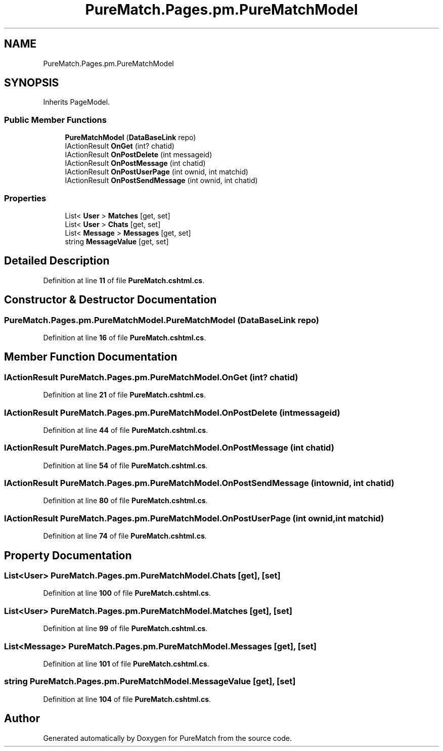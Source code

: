 .TH "PureMatch.Pages.pm.PureMatchModel" 3 "PureMatch" \" -*- nroff -*-
.ad l
.nh
.SH NAME
PureMatch.Pages.pm.PureMatchModel
.SH SYNOPSIS
.br
.PP
.PP
Inherits PageModel\&.
.SS "Public Member Functions"

.in +1c
.ti -1c
.RI "\fBPureMatchModel\fP (\fBDataBaseLink\fP repo)"
.br
.ti -1c
.RI "IActionResult \fBOnGet\fP (int? chatid)"
.br
.ti -1c
.RI "IActionResult \fBOnPostDelete\fP (int messageid)"
.br
.ti -1c
.RI "IActionResult \fBOnPostMessage\fP (int chatid)"
.br
.ti -1c
.RI "IActionResult \fBOnPostUserPage\fP (int ownid, int matchid)"
.br
.ti -1c
.RI "IActionResult \fBOnPostSendMessage\fP (int ownid, int chatid)"
.br
.in -1c
.SS "Properties"

.in +1c
.ti -1c
.RI "List< \fBUser\fP > \fBMatches\fP\fR [get, set]\fP"
.br
.ti -1c
.RI "List< \fBUser\fP > \fBChats\fP\fR [get, set]\fP"
.br
.ti -1c
.RI "List< \fBMessage\fP > \fBMessages\fP\fR [get, set]\fP"
.br
.ti -1c
.RI "string \fBMessageValue\fP\fR [get, set]\fP"
.br
.in -1c
.SH "Detailed Description"
.PP 
Definition at line \fB11\fP of file \fBPureMatch\&.cshtml\&.cs\fP\&.
.SH "Constructor & Destructor Documentation"
.PP 
.SS "PureMatch\&.Pages\&.pm\&.PureMatchModel\&.PureMatchModel (\fBDataBaseLink\fP repo)"

.PP
Definition at line \fB16\fP of file \fBPureMatch\&.cshtml\&.cs\fP\&.
.SH "Member Function Documentation"
.PP 
.SS "IActionResult PureMatch\&.Pages\&.pm\&.PureMatchModel\&.OnGet (int? chatid)"

.PP
Definition at line \fB21\fP of file \fBPureMatch\&.cshtml\&.cs\fP\&.
.SS "IActionResult PureMatch\&.Pages\&.pm\&.PureMatchModel\&.OnPostDelete (int messageid)"

.PP
Definition at line \fB44\fP of file \fBPureMatch\&.cshtml\&.cs\fP\&.
.SS "IActionResult PureMatch\&.Pages\&.pm\&.PureMatchModel\&.OnPostMessage (int chatid)"

.PP
Definition at line \fB54\fP of file \fBPureMatch\&.cshtml\&.cs\fP\&.
.SS "IActionResult PureMatch\&.Pages\&.pm\&.PureMatchModel\&.OnPostSendMessage (int ownid, int chatid)"

.PP
Definition at line \fB80\fP of file \fBPureMatch\&.cshtml\&.cs\fP\&.
.SS "IActionResult PureMatch\&.Pages\&.pm\&.PureMatchModel\&.OnPostUserPage (int ownid, int matchid)"

.PP
Definition at line \fB74\fP of file \fBPureMatch\&.cshtml\&.cs\fP\&.
.SH "Property Documentation"
.PP 
.SS "List<\fBUser\fP> PureMatch\&.Pages\&.pm\&.PureMatchModel\&.Chats\fR [get]\fP, \fR [set]\fP"

.PP
Definition at line \fB100\fP of file \fBPureMatch\&.cshtml\&.cs\fP\&.
.SS "List<\fBUser\fP> PureMatch\&.Pages\&.pm\&.PureMatchModel\&.Matches\fR [get]\fP, \fR [set]\fP"

.PP
Definition at line \fB99\fP of file \fBPureMatch\&.cshtml\&.cs\fP\&.
.SS "List<\fBMessage\fP> PureMatch\&.Pages\&.pm\&.PureMatchModel\&.Messages\fR [get]\fP, \fR [set]\fP"

.PP
Definition at line \fB101\fP of file \fBPureMatch\&.cshtml\&.cs\fP\&.
.SS "string PureMatch\&.Pages\&.pm\&.PureMatchModel\&.MessageValue\fR [get]\fP, \fR [set]\fP"

.PP
Definition at line \fB104\fP of file \fBPureMatch\&.cshtml\&.cs\fP\&.

.SH "Author"
.PP 
Generated automatically by Doxygen for PureMatch from the source code\&.
